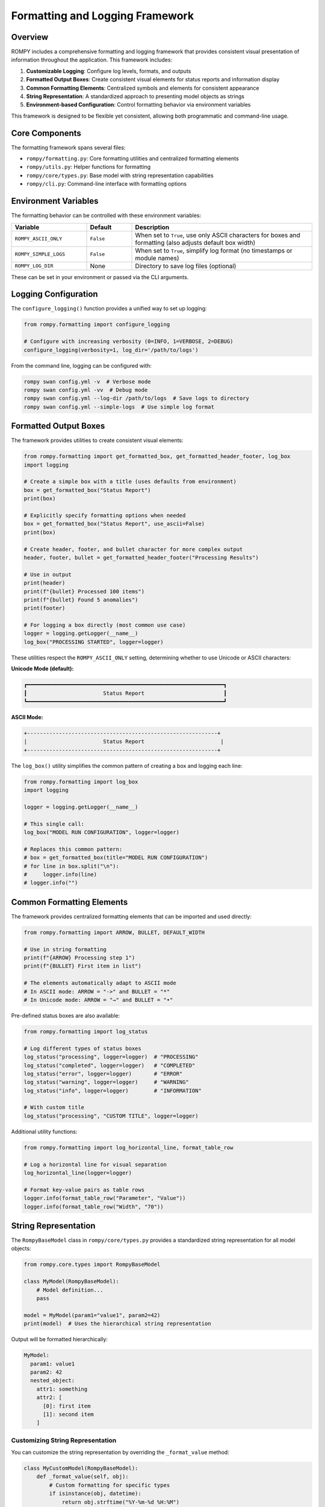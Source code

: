 ============================
Formatting and Logging Framework
============================

Overview
--------

ROMPY includes a comprehensive formatting and logging framework that provides consistent visual presentation of information throughout the application. This framework includes:

1. **Customizable Logging**: Configure log levels, formats, and outputs
2. **Formatted Output Boxes**: Create consistent visual elements for status reports and information display
3. **Common Formatting Elements**: Centralized symbols and elements for consistent appearance
4. **String Representation**: A standardized approach to presenting model objects as strings
5. **Environment-based Configuration**: Control formatting behavior via environment variables

This framework is designed to be flexible yet consistent, allowing both programmatic and command-line usage.

Core Components
--------------

The formatting framework spans several files:

- ``rompy/formatting.py``: Core formatting utilities and centralized formatting elements
- ``rompy/utils.py``: Helper functions for formatting
- ``rompy/core/types.py``: Base model with string representation capabilities
- ``rompy/cli.py``: Command-line interface with formatting options

Environment Variables
--------------------

The formatting behavior can be controlled with these environment variables:

.. list-table::
   :widths: 25 15 60
   :header-rows: 1

   * - Variable
     - Default
     - Description
   * - ``ROMPY_ASCII_ONLY``
     - ``False``
     - When set to ``True``, use only ASCII characters for boxes and formatting (also adjusts default box width)
   * - ``ROMPY_SIMPLE_LOGS``
     - ``False``
     - When set to ``True``, simplify log format (no timestamps or module names)
   * - ``ROMPY_LOG_DIR``
     - None
     - Directory to save log files (optional)

These can be set in your environment or passed via the CLI arguments.

Logging Configuration
--------------------

The ``configure_logging()`` function provides a unified way to set up logging:

.. code-block:: python

    from rompy.formatting import configure_logging
    
    # Configure with increasing verbosity (0=INFO, 1=VERBOSE, 2=DEBUG)
    configure_logging(verbosity=1, log_dir='/path/to/logs')

From the command line, logging can be configured with:

.. code-block:: bash

    rompy swan config.yml -v  # Verbose mode
    rompy swan config.yml -vv  # Debug mode
    rompy swan config.yml --log-dir /path/to/logs  # Save logs to directory
    rompy swan config.yml --simple-logs  # Use simple log format

Formatted Output Boxes
---------------------

The framework provides utilities to create consistent visual elements:

.. code-block:: python

    from rompy.formatting import get_formatted_box, get_formatted_header_footer, log_box
    import logging
    
    # Create a simple box with a title (uses defaults from environment)
    box = get_formatted_box("Status Report")
    print(box)
    
    # Explicitly specify formatting options when needed
    box = get_formatted_box("Status Report", use_ascii=False)
    print(box)
    
    # Create header, footer, and bullet character for more complex output
    header, footer, bullet = get_formatted_header_footer("Processing Results")
    
    # Use in output
    print(header)
    print(f"{bullet} Processed 100 items")
    print(f"{bullet} Found 5 anomalies")
    print(footer)
    
    # For logging a box directly (most common use case)
    logger = logging.getLogger(__name__)
    log_box("PROCESSING STARTED", logger=logger)

These utilities respect the ``ROMPY_ASCII_ONLY`` setting, determining whether to use Unicode or ASCII characters:

**Unicode Mode (default):**

.. code-block:: text

    ┏━━━━━━━━━━━━━━━━━━━━━━━━━━━━━━━━━━━━━━━━━━━━━━━━━━━━━━━━━━━━━━┓
    ┃                        Status Report                         ┃
    ┗━━━━━━━━━━━━━━━━━━━━━━━━━━━━━━━━━━━━━━━━━━━━━━━━━━━━━━━━━━━━━━┛

**ASCII Mode:**

.. code-block:: text

    +------------------------------------------------------------+
    |                        Status Report                        |
    +------------------------------------------------------------+

The ``log_box()`` utility simplifies the common pattern of creating a box and logging each line:

.. code-block:: python

    from rompy.formatting import log_box
    import logging
    
    logger = logging.getLogger(__name__)
    
    # This single call:
    log_box("MODEL RUN CONFIGURATION", logger=logger)
    
    # Replaces this common pattern:
    # box = get_formatted_box(title="MODEL RUN CONFIGURATION")
    # for line in box.split("\n"):
    #     logger.info(line)
    # logger.info("")

Common Formatting Elements
-------------------------

The framework provides centralized formatting elements that can be imported and used directly:

.. code-block:: python

    from rompy.formatting import ARROW, BULLET, DEFAULT_WIDTH
    
    # Use in string formatting
    print(f"{ARROW} Processing step 1")
    print(f"{BULLET} First item in list")
    
    # The elements automatically adapt to ASCII mode
    # In ASCII mode: ARROW = "->" and BULLET = "*"
    # In Unicode mode: ARROW = "→" and BULLET = "•"

Pre-defined status boxes are also available:

.. code-block:: python

    from rompy.formatting import log_status
    
    # Log different types of status boxes
    log_status("processing", logger=logger)  # "PROCESSING"
    log_status("completed", logger=logger)   # "COMPLETED"
    log_status("error", logger=logger)       # "ERROR"
    log_status("warning", logger=logger)     # "WARNING"
    log_status("info", logger=logger)        # "INFORMATION"
    
    # With custom title
    log_status("processing", "CUSTOM TITLE", logger=logger)

Additional utility functions:

.. code-block:: python

    from rompy.formatting import log_horizontal_line, format_table_row
    
    # Log a horizontal line for visual separation
    log_horizontal_line(logger=logger)
    
    # Format key-value pairs as table rows
    logger.info(format_table_row("Parameter", "Value"))
    logger.info(format_table_row("Width", "70"))

String Representation
--------------------

The ``RompyBaseModel`` class in ``rompy/core/types.py`` provides a standardized string representation for all model objects:

.. code-block:: python

    from rompy.core.types import RompyBaseModel
    
    class MyModel(RompyBaseModel):
        # Model definition...
        pass
    
    model = MyModel(param1="value1", param2=42)
    print(model)  # Uses the hierarchical string representation

Output will be formatted hierarchically:

.. code-block:: text

    MyModel:
      param1: value1
      param2: 42
      nested_object:
        attr1: something
        attr2: [
          [0]: first item
          [1]: second item
        ]

Customizing String Representation
~~~~~~~~~~~~~~~~~~~~~~~~~~~~~~~~

You can customize the string representation by overriding the ``_format_value`` method:

.. code-block:: python

    class MyCustomModel(RompyBaseModel):
        def _format_value(self, obj):
            # Custom formatting for specific types
            if isinstance(obj, datetime):
                return obj.strftime("%Y-%m-%d %H:%M")
            # Return None to use default formatting
            return None

Value Formatting
---------------

The ``format_value()`` function in ``formatting.py`` provides special formatting for common types:

- Path objects
- Datetime objects
- Timedelta objects

Usage from Command Line
----------------------

The formatting framework is accessible through CLI options:

.. code-block:: bash

    # Use ASCII-only characters
    rompy swan config.yml --ascii-only
    
    # Use simple log format (no timestamps or module names)
    rompy swan config.yml --simple-logs
    
    # Control verbosity
    rompy swan config.yml -v         # Verbose
    rompy swan config.yml -vv        # Debug
    
    # Specify log directory
    rompy swan config.yml --log-dir /path/to/logs

Integration Examples
------------------

Combining Multiple Features
~~~~~~~~~~~~~~~~~~~~~~~~~

.. code-block:: python

    from rompy.formatting import configure_logging, log_box, ARROW, BULLET
    import logging
    
    # Configure logging
    configure_logging(verbosity=1)
    logger = logging.getLogger(__name__)
    
    # Log a formatted status box (uses sensible defaults)
    log_box("Processing Started", logger=logger)
    
    # Continue with processing using centralized formatting elements
    logger.info(f"{ARROW} Processing item 1...")
    logger.info(f"{BULLET} Result: Success")

CLI Application with Custom Formatting
~~~~~~~~~~~~~~~~~~~~~~~~~~~~~~~~~~~~

.. code-block:: python

    import click
    from rompy.formatting import log_status, ARROW, BULLET
    import os
    import logging
    
    @click.command()
    @click.option("--ascii-only", is_flag=True, help="Use ASCII-only characters")
    def process(ascii_only):
        # Set environment variable
        os.environ['ROMPY_ASCII_ONLY'] = 'true' if ascii_only else 'false'
        
        # Configure logging
        logger = logging.getLogger()
        
        # Use predefined status box
        log_status("processing", "PROCESSING RESULTS", logger=logger)
        
        # Use centralized formatting elements
        logger.info(f"{BULLET} Processed 100 items")
        logger.info(f"{BULLET} Found 5 anomalies")
        logger.info(f"{ARROW} Operation completed successfully")

Best Practices
-------------

1. **Consistent Usage**: Always use the formatting utilities for output to maintain a consistent appearance
2. **Environment Awareness**: Respect the environment variables rather than hardcoding formatting preferences
3. **Customization**: Override the `_format_value` method for custom types rather than the entire `__str__` method
4. **CLI Options**: Provide formatting options in CLI applications
5. **Smart Defaults**: Use the smart defaults provided by the formatting module instead of passing explicit parameters
6. **Documentation**: Document the formatting options available to users

When working with formatted boxes:

.. code-block:: python

    # DO: Use the log_box or log_status utility
    from rompy.formatting import log_box, log_status
    log_box("OPERATION COMPLETE", logger=logger)
    log_status("completed", logger=logger)
    
    # DON'T: Manually handle box formatting and logging
    from rompy.formatting import get_formatted_box
    box = get_formatted_box("OPERATION COMPLETE")
    for line in box.split("\n"):
        logger.info(line)
    logger.info("")
    
    # DON'T: Override default formatting parameters unless necessary
    # This is redundant as the function will detect ASCII mode automatically
    log_box("OPERATION COMPLETE", logger=logger, use_ascii=True)

When implementing formatting in new components:

.. code-block:: python

    # DO: Use the centralized formatting elements
    from rompy.formatting import ARROW, BULLET
    logger.info(f"{ARROW} Processing step")
    logger.info(f"{BULLET} List item")
    
    # DON'T: Create your own formatting elements
    from rompy.formatting import get_ascii_mode
    arrow = "->" if get_ascii_mode() else "→"
    logger.info(f"{arrow} Processing step")

For more examples and detailed API documentation, see the API Reference section.